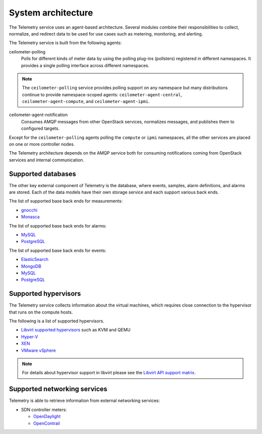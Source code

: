 .. _telemetry-system-architecture:

===================
System architecture
===================

The Telemetry service uses an agent-based architecture. Several modules
combine their responsibilities to collect, normalize, and redirect data
to be used for use cases such as metering, monitoring, and alerting.

The Telemetry service is built from the following agents:

ceilometer-polling
    Polls for different kinds of meter data by using the polling
    plug-ins (pollsters) registered in different namespaces. It provides a
    single polling interface across different namespaces.

.. note::

   The ``ceilometer-polling`` service provides polling support on any
   namespace but many distributions continue to provide namespace-scoped
   agents: ``ceilometer-agent-central``, ``ceilometer-agent-compute``,
   and ``ceilometer-agent-ipmi``.

ceilometer-agent-notification
    Consumes AMQP messages from other OpenStack services, normalizes messages,
    and publishes them to configured targets.

Except for the ``ceilometer-polling`` agents polling the ``compute`` or
``ipmi`` namespaces, all the other services are placed on one or more
controller nodes.

The Telemetry architecture depends on the AMQP service both for
consuming notifications coming from OpenStack services and internal
communication.


.. _telemetry-supported-databases:

Supported databases
~~~~~~~~~~~~~~~~~~~

The other key external component of Telemetry is the database, where
events, samples, alarm definitions, and alarms are stored. Each of the data
models have their own storage service and each support various back ends.

The list of supported base back ends for measurements:

-  `gnocchi <https://gnocchi.osci.io/>`__

-  `Monasca <https://docs.openstack.org/monasca-api/latest/>`__

The list of supported base back ends for alarms:

-  `MySQL <http://www.mysql.com/>`__

-  `PostgreSQL <http://www.postgresql.org/>`__


The list of supported base back ends for events:

-  `ElasticSearch <https://www.elastic.co/>`__

-  `MongoDB <https://www.mongodb.org/>`__

-  `MySQL <http://www.mysql.com/>`__

-  `PostgreSQL <http://www.postgresql.org/>`__


.. _telemetry-supported-hypervisors:

Supported hypervisors
~~~~~~~~~~~~~~~~~~~~~

The Telemetry service collects information about the virtual machines,
which requires close connection to the hypervisor that runs on the
compute hosts.

The following is a list of supported hypervisors.

-  `Libvirt supported hypervisors <http://libvirt.org/>`__ such as KVM and QEMU
-  `Hyper-V <https://docs.microsoft.com/en-us/windows-server/virtualization/hyper-v/hyper-v-on-windows-server>`__
-  `XEN <http://www.xenproject.org/help/documentation.html>`__
-  `VMware vSphere <https://www.vmware.com/support/vsphere-hypervisor.html>`__

.. note::

   For details about hypervisor support in libvirt please see the
   `Libvirt API support matrix <http://libvirt.org/hvsupport.html>`__.


Supported networking services
~~~~~~~~~~~~~~~~~~~~~~~~~~~~~

Telemetry is able to retrieve information from external networking services:

-  SDN controller meters:

   -  `OpenDaylight <https://www.opendaylight.org/>`__
   -  `OpenContrail <http://www.opencontrail.org/>`__
